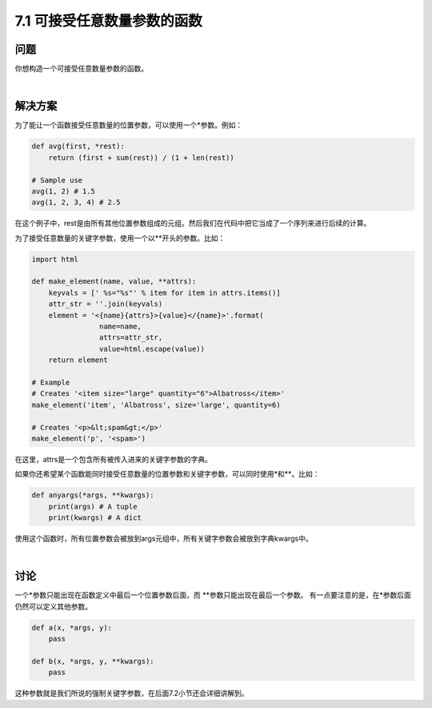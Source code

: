 ============================
7.1 可接受任意数量参数的函数
============================

----------
问题
----------
你想构造一个可接受任意数量参数的函数。

|

----------
解决方案
----------
为了能让一个函数接受任意数量的位置参数，可以使用一个*参数。例如：

.. code-block:: python

    def avg(first, *rest):
        return (first + sum(rest)) / (1 + len(rest))

    # Sample use
    avg(1, 2) # 1.5
    avg(1, 2, 3, 4) # 2.5

在这个例子中，rest是由所有其他位置参数组成的元组。然后我们在代码中把它当成了一个序列来进行后续的计算。

为了接受任意数量的关键字参数，使用一个以**开头的参数。比如：

.. code-block:: python

    import html

    def make_element(name, value, **attrs):
        keyvals = [' %s="%s"' % item for item in attrs.items()]
        attr_str = ''.join(keyvals)
        element = '<{name}{attrs}>{value}</{name}>'.format(
                    name=name,
                    attrs=attr_str,
                    value=html.escape(value))
        return element

    # Example
    # Creates '<item size="large" quantity="6">Albatross</item>'
    make_element('item', 'Albatross', size='large', quantity=6)

    # Creates '<p>&lt;spam&gt;</p>'
    make_element('p', '<spam>')

在这里，attrs是一个包含所有被传入进来的关键字参数的字典。

如果你还希望某个函数能同时接受任意数量的位置参数和关键字参数，可以同时使用*和**。比如：

.. code-block:: python

    def anyargs(*args, **kwargs):
        print(args) # A tuple
        print(kwargs) # A dict

使用这个函数时，所有位置参数会被放到args元组中，所有关键字参数会被放到字典kwargs中。

|

----------
讨论
----------
一个*参数只能出现在函数定义中最后一个位置参数后面，而 **参数只能出现在最后一个参数。
有一点要注意的是，在*参数后面仍然可以定义其他参数。

.. code-block:: python

    def a(x, *args, y):
        pass

    def b(x, *args, y, **kwargs):
        pass

这种参数就是我们所说的强制关键字参数，在后面7.2小节还会详细讲解到。
